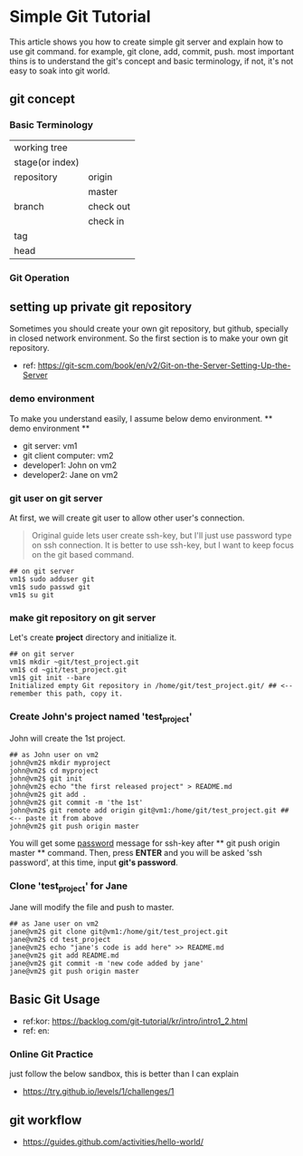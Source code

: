 * Simple Git Tutorial
#+Writer: Alex, Yongki Kim
#+Date: 01.23.2017

This article shows you how to create simple git server and explain how to use git command.
for example, git clone, add, commit, push. 
most important thins is to understand the git's concept and basic terminology, if not, it's not easy to soak into git world.

** git concept
*** Basic Terminology

  | working tree    |              |
  | stage(or index) |             |
  | repository      | origin      |
  |                 | master      |
  | branch          | check out   |
  |                 | check in    |
  | tag             |             |
  | head            |             |

*** Git Operation
[[./git-operations.png]]

** setting up private git repository
Sometimes you should create your own git repository, but github, specially in closed network environment.
So the first section is to make your own git repository.
  - ref: https://git-scm.com/book/en/v2/Git-on-the-Server-Setting-Up-the-Server

*** demo environment
To make you understand easily, I assume below demo environment.
  ** demo environment **
  - git server: vm1
  - git client computer: vm2
  - developer1: John on vm2
  - developer2: Jane on vm2

*** git user on git server
At first, we will create git user to allow other user's connection.
#+BEGIN_QUOTE
Original guide lets user create ssh-key, but I'll just use password type on ssh connection.
It is better to use ssh-key, but I want to keep focus on the git based command.  
#+END_QUOTE

#+BEGIN_SRC 
## on git server
vm1$ sudo adduser git
vm1$ sudo passwd git
vm1$ su git
#+END_SRC

*** make git repository on git server
Let's create *project* directory and initialize it.
 
#+BEGIN_SRC 
## on git server
vm1$ mkdir ~git/test_project.git
vm1$ cd ~git/test_project.git
vm1$ git init --bare
Initialized empty Git repository in /home/git/test_project.git/ ## <-- remember this path, copy it. 
#+END_SRC

*** Create John's project named 'test_project'
John will create the 1st project.

#+BEGIN_SRC 
## as John user on vm2
john@vm2$ mkdir myproject
john@vm2$ cd myproject
john@vm2$ git init
john@vm2$ echo "the first released project" > README.md
john@vm2$ git add .
john@vm2$ git commit -m 'the 1st'
john@vm2$ git remote add origin git@vm1:/home/git/test_project.git ## <-- paste it from above
john@vm2$ git push origin master
#+END_SRC

You will get some _password_ message for ssh-key after ** git push origin master ** command.
Then, press *ENTER* and you will be asked 'ssh password', at this time, input *git's password*.
*** Clone 'test_project' for Jane 

Jane will modify the file and push to master.

#+BEGIN_SRC 
## as Jane user on vm2
jane@vm2$ git clone git@vm1:/home/git/test_project.git
jane@vm2$ cd test_project
jane@vm2$ echo "jane's code is add here" >> README.md
jane@vm2$ git add README.md
jane@vm2$ git commit -m 'new code added by jane'
jane@vm2$ git push origin master
#+END_SRC

** Basic Git Usage
  - ref:kor: https://backlog.com/git-tutorial/kr/intro/intro1_2.html
  - ref: en: 

*** Online Git Practice 
just follow the below sandbox, this is better than I can explain
  -  https://try.github.io/levels/1/challenges/1

** git workflow

  - https://guides.github.com/activities/hello-world/

#+BEGIN_SRC 

#+END_SRC
